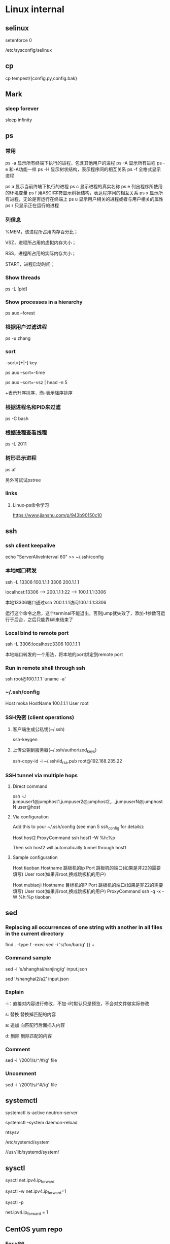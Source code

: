 #+STARTUP: showall

* Linux internal
** selinux
setenforce 0

/etc/sysconfig/selinux

** cp
cp tempest/{config.py,config.bak}

** Mark
*** sleep forever
sleep infinity

** ps
*** 常用
ps -a  显示所有终端下执行的进程，包含其他用户的进程
ps -A  显示所有进程
ps -e  和-A功能一样
ps -H  显示树状结构，表示程序间的相互关系
ps -f  全格式显示进程

ps a   显示当前终端下执行的进程
ps c   显示进程的真实名称
ps e   列出程序所使用的环境变量
ps f   用ASCII字符显示树状结构，表达程序间的相互关系
ps x   显示所有进程，无论是否运行在终端上
ps u   显示用户相关的进程或者与用户相关的属性
ps r   只显示正在运行的进程

*** 列信息
%MEM，该进程所占用内存百分比；

VSZ，进程所占用的虚拟内存大小；

RSS，进程所占用的实际内存大小；

START，进程启动时间；

*** Show threads
ps -L [pid]

*** Show processes in a hierarchy
ps aux --forest

*** 根据用户过滤进程
ps -u zhang

*** sort
--sort=[+|-] key

ps aux --sort=-time

ps aux --sort=-vsz | head -n 5

+表示升序排序，而-表示降序排序

*** 根据进程名和PID来过滤
ps -C bash

*** 根据进程查看线程
ps -L 2011

*** 树形显示进程
ps af

另外可试试pstree

*** links
**** Linux-ps命令学习
https://www.jianshu.com/p/943b90150c10

** ssh
*** ssh client keepalive
echo "ServerAliveInterval 60" >> ~/.ssh/config 

*** 本地端口转发
ssh -L 13306:100.1.1.1:3306 200.1.1.1

localhost:13306 --> 200.1.1.1:22 --> 100.1.1.1:3306

本地13306端口通过ssh 200.1.1.1访问100.1.1.1:3306

运行这个命令之后，这个terminal不能退出，否则jump就失效了，添加-f参数可运行于后台，之后只能靠kill来结束了

*** Local bind to remote port
ssh -L 3306:localhost:3306 100.1.1.1

本地端口转发的一个用法，将本地的port绑定到remote port

*** Run in remote shell through ssh
ssh root@100.1.1.1 'uname -a'

*** ~/.ssh/config
Host moka
  HostName 100.1.1.1
  User root

*** SSH免密 (client operations)
**** 客户端生成公私钥(~/.ssh)
ssh-keygen

**** 上传公钥到服务器(~/.ssh/authorized_keys)
ssh-copy-id -i ~/.ssh/id_rsa.pub root@192.168.235.22

*** SSH tunnel via multiple hops
**** Direct command
ssh -J jumpuser1@jumphost1,jumpuser2@jumphost2,...,jumpuserN@jumphostN user@host

**** Via configuration
Add this to your ~/.ssh/config (see man 5 ssh_config for details):

Host host2
  ProxyCommand ssh host1 -W %h:%p

Then ssh host2 will automatically tunnel through host1

**** Sample configuration
Host tiaoban
 Hostname 跳板机的ip
 Port 跳板机的端口(如果是非22的需要填写)
 User root(如果非root,换成跳板机的用户)

Host mubiaoji
 Hostname 目标机的IP
 Port 跳板机的端口(如果是非22的需要填写)
 User root(如果非root,换成跳板机的用户)
 ProxyCommand ssh -q -x -W %h:%p tiaoban

** sed
*** Replacing all occurrences of one string with another in all files in the current directory
find . -type f -exec sed -i 's/foo/bar/g' {} +

*** Command sample
sed -i 's/shanghai/nanjing/g' input.json

sed '/shanghai2/a2' input.json

*** Explain
-i：直接对内容进行修改，不加-i时默认只是预览，不会对文件做实际修改

s: 替换  替换掉匹配的内容

a: 追加  向匹配行后面插入内容

d: 删除  删除匹配的内容

*** Comment
sed -i '/2001/s/^/#/g' file

*** Uncomment
sed -i '/2001/s/^#//g' file

** systemctl
systemctl is-active neutron-server

systemctl --system daemon-reload

ntsysv

/etc/systemd/system

//usr/lib/systemd/system/

** sysctl
sysctl net.ipv4.ip_forward

sysctl -w net.ipv4.ip_forward=1

# 加载系统参数，默认使用 /etc/sysctl.conf
sysctl -p

# Default enable ip forwarding when adding to /etc/sysctl.conf
net.ipv4.ip_forward = 1

** CentOS yum repo
*** For x86
curl https://mirrors.huaweicloud.com/repository/conf/CentOS-7-anon.repo > /etc/yum.repos.d/CentOS-Base.repo

yum clean all && yum makecache

*** For Aarch64
curl https://mirrors.huaweicloud.com/repository/conf/CentOS-AltArch-7.repo > /etc/yum.repos.d/CentOS-Base.repo

yum clean all && yum makecache

** Ip
*** Address
ip addr add 100.1.1.1/24 dev eth0

ip addr del 100.1.1.1/24 dev eth0

ip addr add 2001::10/64 dev eth0

ip addr del 2001::10/64 dev eth0

ifconfig eth0 inet6 del fe80::c160:cd99:cf48:c7fd/64

*** Mac modify
ifconfig eth0 hw ether 00:11:11:11:11:11

*** Namespace
ip netns add ns10
  
ip link set eth10 netns ns10

ip netns exec ns10 bash

*** Veth
ip link add veth0 type veth peer name veth1

*** Vlan
ip link add link veth0 name veth0.160 type vlan id 160

** Iptables
iptables -I INPUT -p tcp -m tcp -j ACCEPT

** brctl  
brctl addbr br0

brctl addif br0 veth0

brctl show

brctl showmacs br0

** nmtui
Text User Interface for controlling NetworkManager

** dhcp
*** Forget ipv6
/var/lib/dhclient/dhclient6.leases

** date
*** time duration
#+begin_src shell
date +"%T.%N"
ping 127.0.0.1 -c 4
date +"%T.%N"
#+end_src

*** time zone
timedatectl set-timezone Asia/Shanghai

** cat
#+begin_src shell
  cat >/tmp/intf.xml <<EOF
  hi
  EOF
#+end_src

** awk
awk 是很实用的文本处理命令，print 到后带的是你要获取第几列，sed -n 是指定第几行。
ls -l | awk '{print $5}' | sed -n '2p'

** systemd-cat
systemd-cat  Connect a pipeline or program's output with the journal
#+begin_src shell
  printf "hi" | systemd-cat
#+end_src

** eth0
#+begin_src shell
cat > /etc/sysconfig/network-scripts/ifcfg-eth0 << EOF
TYPE=Ethernet
DEFROUTE=yes
PEERDNS=yes
PEERROUTES=yes
NAME=eth0
DEVICE=eth0
ONBOOT=yes
IPADDR=192.168.0.66
NETMASK=255.255.255.0
GATEWAY=192.168.0.1
EOF
#+end_src

** iptables
*** counter
iptables --list-rules -v

iptables-save -c

iptables-save -c | grep -v '\[0:0\]'

iptables -Z

less /etc/sysconfig/iptables

iptables -nL -t nat

*** Samples
-A INPUT -p tcp -m state --state NEW -m tcp --dport 3306 -j ACCEPT

** rpm
*** rpm extract
rpm2cpio *.rpm | cpio -div

* Other package
** gdb
*** Set a memory break point
(gdb) watch 0x11223344

*** Print var type
(gdb) whatis he
type = struct child

*** Print struct details
(gdb) ptype he
type = struct child {
char name[10];
enum {boy, girl} gender;
}

** gcc
*** Switch gcc version
yum install centos-release-scl 

yum install devtoolset-7-gcc 

scl enable devtoolset-7 bash

gcc -v

** tcpdump
*** tcpdump -xx -tt 直接把报文用十六进制打印出来

** Git
*** create a new local branch
git checkout -b dev

*** create a new remote branch
git push origin 6.0.2:6.0.2-jing

*** delete a remote branch
git push origin --delete 6.0.2-jing

*** rename local branch
git branch -m old-name new-name

*** git merge master into a branch
https://superuser.com/questions/224085/git-merge-master-into-a-branch

**** rebase
      A---B---C feature                             A'--B'--C' feature
     /                   --rebase-->               /
D---E---F---G master                  D---E---F---G master

**** merge
      A---B---C feature                    A---B---C feature
     /                   --merge-->       /         \
D---E---F---G master                 D---E---F---G---M master

*** 用rebase合并
https://backlog.com/git-tutorial/cn/stepup/stepup2_8.html

*** Git进阶之合并多次commit

https://blog.csdn.net/yinchuan_111/article/details/106913632

** Docker
*** Image
docker search centos

docker pull centos:7.9.2009

docker images

docker rmi 218b8335b7b0
   
*** Container
docker run -itd centos bash
   
docker run -itd --name="centos7" --privileged=true centos:7 /usr/sbin/init
   
docker exec -it a0 bash
   
docker ps -a
  
docker stop 47d478b8dcbf
  
docker rm 47d478b8dcbf

pipework br-int -l pf0 dpf0 100.1.1.10/24 00:11:11:11:11:11

*** Proxy between Docker daemon and the Internet
#+begin_src shell
mkdir -p /etc/systemd/system/docker.service.d

cat > /etc/systemd/system/docker.service.d/http-proxy.conf << EOF
[Service]
Environment="HTTP_PROXY=http://your.proxy:8080"
Environment="HTTPS_PROXY=http://your.proxy:8080"
Environment="NO_PROXY=127.0.0.1,localhost
EOF

systemctl daemon-reload

systemctl restart docker

systemctl show --property=Environment docker
#+end_src

*** Enable ipv6
Edit /etc/docker/daemon.json, set the ipv6 key to true and the fixed-cidr-v6 key to your IPv6 subnet. In this example we are setting it to 2001:db8:1::/64.

#+begin_src json
  {
      "ipv6": true,
      "fixed-cidr-v6": "2001:db8:1::/64"
  }
#+end_src

Save the file.

Reload the Docker configuration file.

#+begin_src shell
  systemctl reload docker
#+end_src

** Quagga
yum install quagga

systemctl start zebra

vtysh

telnet 127.0.0.1 2601

** pipework   
git clone https://github.com/jpetazzo/pipework

cp pipework/pipework /bin

docker run -itd --name con1 ubuntu:14.04 /bin/bash

pipework br-int dpf0 100.1.1.10/24

pipework mac:<hostinterface_macaddress> [-i containerinterface] [-l localinterfacename]
[-a addressfamily] <guest> <ipaddr>/<subnet>[@default_gateway] [macaddr][@vlan]
  
pipework br-int -l pf0 dpf0 100.1.1.10/24 00:11:11:11:11:11

** Keepalived
keepalived -f /home/hyper/ns10.conf \
           -p /var/run/keepalivedns10.pid \
           -r /var/run/keepalivedns10.pid \
           -c /var/run/keepalivedns10.pid \
           -s ns10

宿主内要装好keepalived, modprobe ip_vs  

** Mininet
*** GUI design
./mininet/examples/miniedit.py

** Qemu
qemu-img info vm.qcow2

qemu-img resize vm.qcow2 +10G

*** create fs
"C:/Program Files/qemu/qemu-img" create -f qcow2 centos-aarch64.qcow2 128G

*** start from img
"C:/Program Files/qemu/qemu-img" info CentOS-Userland-7-aarch64-generic-Minimal-2009-sda.raw

"C:/Program Files/qemu/qemu-img" resize CentOS-Userland-7-aarch64-generic-Minimal-2009-sda.raw 128G

#+BEGIN_SRC shell
  "C:/Program Files/qemu/qemu-system-aarch64" \
      -cpu cortex-a72 -smp 4 -M virt -m 8192 \
      -hda CentOS-Userland-7-aarch64-generic-Minimal-2009-sda.raw \
      -drive if=pflash,format=raw,file=QEMU_EFI.img \
      -netdev user,id=n1 -device virtio-net-pci,netdev=n1 \
      -vga std \
      -serial telnet::5555,server,nowait
#+END_SRC

#+BEGIN_SRC shell
  "C:/Program Files/qemu/qemu-system-aarch64" \
      -cpu cortex-a72 -smp 4 -M virt -m 8192 \
      -drive file=CentOS-Userland-7-aarch64-generic-Minimal-2009-sda.raw,format=raw,index=0,media=disk \
      -drive if=pflash,format=raw,file=QEMU_EFI.img \
      -netdev user,id=n1 -device virtio-net-pci,netdev=n1 \
      -vga std \
      -serial telnet::5555,server,nowait
#+END_SRC

*** install from iso
#+BEGIN_SRC shell
  "C:/Program Files/qemu/qemu-system-aarch64" \
      -cpu cortex-a72 -smp 4 -M virt -m 8192 \
      -hda centos-aarch64.qcow2 \
      -drive if=pflash,format=raw,file=QEMU_EFI.img \
      -drive if=virtio,format=raw,file=CentOS-7-aarch64-Minimal-2009.iso \
      -vga std \
      -serial telnet::5555,server,nowait
#+END_SRC

** virsh
virsh domiflist vsr11_north

/var/lib/libvirt/images/jing

*** aarch64 vm
#+BEGIN_SRC shell
  virt-install \
      --virt-type=kvm \
      --name centos-aarch64 \
      --ram 8192 \
      --vcpus=4 \
      --os-variant=centos7.0 \
      --cdrom=/home/jing/CentOS-7-aarch64-Minimal-2009.iso \
      --network=bridge=br135,model=virtio \
      --graphics vnc \
      --disk path=/home/jing/centos-aarch64.qcow2,size=80,bus=virtio,format=qcow2
#+END_SRC

** Guestfish
*** how-to-set-root-password-of-centos-7
yum install libguestfs-tools

openssl passwd -1 password

guestfish --rw -a /var/lib/libvirt/images/CentOS-7-x86_64-GenericCloud-1907.qcow2

https://www.linuxcnf.com/2019/11/how-to-set-root-password-of-centos-7.html

https://www.cnblogs.com/BuildingHome/p/4834859.html

** mycli
yum install python3-pip

pip3 install --upgrade pip

pip3 install mycli

** Deploy vsftpd on CentOS (Need to rewrite the sed commands with sed comment below)
yum install ftp vsftpd -y

cp /etc/vsftpd/vsftpd.conf /etc/vsftpd/vsftpd.conf.default

useradd ftp_user

passwd ftp_user

mkdir /home/ftp

chown -R ftp_user /home/ftp

sed -i 's/anonymous_enable=YES/anonymous_enable=NO/' /etc/vsftpd/vsftpd.conf

sed -i '$ a chroot_local_user=YES' /etc/vsftpd/vsftpd.conf

sed -i '$ a allow_writeable_chroot=YES' /etc/vsftpd/vsftpd.conf

sed -i '$ a local_root=/home/ftp' /etc/vsftpd/vsftpd.conf

systemctl enable vsftpd

systemctl start vsftpd

** lsof
*** Unix socket
lsof -U

*** List all the network connections
lsof -i

*** 显示IP地址非url
lsof -n

*** 显示port非name
lsof -P

*** Find IPv4 /IPv6 Socket file
lsof -i@100.1.1.1:9696

*** List all Process or Commands that belongs to a Process I
lsof -p 2842

*** List all open files under a specific directory
lsof +D /var/log/

*** Combine more list options using OR/AND
**** -p or -U
lsof -p 4667 -U

**** -p and -U
lsof -p 4667 -U a

*** Full command name
lsof +c0

*** 依据进程名查看
lsof -c mysql

** curl
*** json format
curl http://192.168.248.1:80/gui/ns/id9 | python -m json.tool

** disk scale
[root@localhost ~]# fdisk /dev/mmcblk0
Welcome to fdisk (util-linux 2.23.2).

Changes will remain in memory only, until you decide to write them.
Be careful before using the write command.


Command (m for help): p

Disk /dev/mmcblk0: 63.9 GB, 63864569856 bytes, 124735488 sectors
Units = sectors of 1 * 512 = 512 bytes
Sector size (logical/physical): 512 bytes / 512 bytes
I/O size (minimum/optimal): 512 bytes / 512 bytes
Disk label type: dos
Disk identifier: 0x00024e4f

Device Boot      Start         End      Blocks   Id  System
/dev/mmcblk0p1   *        8192      593919      292864    c  W95 FAT32 (LBA)
/dev/mmcblk0p2          593920     1593343      499712   82  Linux swap / Solaris
/dev/mmcblk0p3         1593344     5890047     2148352   83  Linux

Command (m for help): d
Partition number (1-3, default 3):
Partition 3 is deleted

Command (m for help): n
Partition type:
p   primary (2 primary, 0 extended, 2 free)
e   extended
Select (default p): p
Partition number (3,4, default 3):
First sector (2048-124735487, default 2048): 1593344
Last sector, +sectors or +size{K,M,G} (1593344-124735487, default 124735487):
Using default value 124735487
Partition 3 of type Linux and of size 58.7 GiB is set

Command (m for help): w
The partition table has been altered!

Calling ioctl() to re-read partition table.

WARNING: Re-reading the partition table failed with error 16: Device or resource busy.
The kernel still uses the old table. The new table will be used at
the next reboot or after you run partprobe(8) or kpartx(8)
Syncing disks.

resize2fs /dev/mmcblk0p3

** start vm (nested vm)
yum -y install libguestfs-tools libguestfs-xfs virt-top

virt-builder centos-7.2 --format qcow2 -o centos72.qcow2 --root-password password

#+BEGIN_SRC shell
  virt-install \
      --name centos-72 \
      --ram 2048 \
      --disk path=/home/centos-7.8.qcow2 \
      --vcpus 2 \
      --os-type linux \
      --os-variant rhel7.2 \
      --network bridge=br0 \
      --graphics none \
      --serial pty \
      --console pty \
      --boot hd \
      --import
#+END_SRC

#+BEGIN_SRC shell
  virt-install \ 
  --name vvm \ 
  --memory 2048 \ 
  --vcpus 2 \ 
  --disk size=8 \ 
  --cdrom /home/CentOS-7-aarch64-Minimal-2009.iso \
          --os-variant rhel7
#+END_SRC

#+BEGIN_SRC shell
  virt-install --name=vvm-raw \
               --disk path=/home/CentOS-Userland-7-aarch64-generic-Minimal-2009-sda.raw,sparse=true,cache=none,bus=virtio,format=raw \
               --vcpus=2 \
               --ram=2048 \
               --network bridge=br0,model=virtio \
               --boot hd \
               --os-type=linux
#+END_SRC

virsh undefine --nvram vvm

** CWP (CentOS web panel)
*** install
cd /usr/local/src

wget http://centos-webpanel.com/cwp-el7-latest

sh cwp-el7-latest

ACCEPT: domain:2030

REFS: https://www.tecmint.com/install-centos-web-panel-on-centos-7/

*** phpmyadmin AllowNoPassword
/usr/local/cwpsrv/var/services/pma/config.inc.php

$cfg['Servers'][$i]['AllowNoPassword'] = true;

** openssl rsa
*** operations
openssl genrsa -out key.pem 1024

openssl rsa -in key.pem -pubout -out pubkey.pem

openssl rsautl -encrypt -in input.json -inkey pubkey.pem -pubin -out encrypted.file

cat encrypted.file | openssl enc -A -base64

openssl rsautl -decrypt -in encrypted.file -inkey key.pem -out decrypted.file

** curl
*** 自动跳转
curl -L www.baidu.com

*** 显示头信息
**** 头和response
curl -i www.baidu.com

**** 只看头
curl -I www.baidu.com

*** 显示通信过程
curl -v www.baidu.com

* todo
** netstat

** objdump

** sort

** ps
STAT column

%MEM, VSZ and RSS

** nc

** git
tag

** zcat

